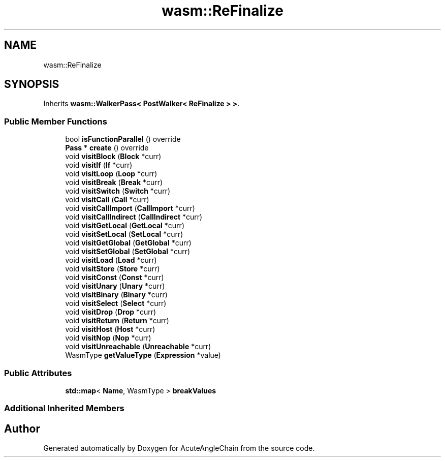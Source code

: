 .TH "wasm::ReFinalize" 3 "Sun Jun 3 2018" "AcuteAngleChain" \" -*- nroff -*-
.ad l
.nh
.SH NAME
wasm::ReFinalize
.SH SYNOPSIS
.br
.PP
.PP
Inherits \fBwasm::WalkerPass< PostWalker< ReFinalize > >\fP\&.
.SS "Public Member Functions"

.in +1c
.ti -1c
.RI "bool \fBisFunctionParallel\fP () override"
.br
.ti -1c
.RI "\fBPass\fP * \fBcreate\fP () override"
.br
.ti -1c
.RI "void \fBvisitBlock\fP (\fBBlock\fP *curr)"
.br
.ti -1c
.RI "void \fBvisitIf\fP (\fBIf\fP *curr)"
.br
.ti -1c
.RI "void \fBvisitLoop\fP (\fBLoop\fP *curr)"
.br
.ti -1c
.RI "void \fBvisitBreak\fP (\fBBreak\fP *curr)"
.br
.ti -1c
.RI "void \fBvisitSwitch\fP (\fBSwitch\fP *curr)"
.br
.ti -1c
.RI "void \fBvisitCall\fP (\fBCall\fP *curr)"
.br
.ti -1c
.RI "void \fBvisitCallImport\fP (\fBCallImport\fP *curr)"
.br
.ti -1c
.RI "void \fBvisitCallIndirect\fP (\fBCallIndirect\fP *curr)"
.br
.ti -1c
.RI "void \fBvisitGetLocal\fP (\fBGetLocal\fP *curr)"
.br
.ti -1c
.RI "void \fBvisitSetLocal\fP (\fBSetLocal\fP *curr)"
.br
.ti -1c
.RI "void \fBvisitGetGlobal\fP (\fBGetGlobal\fP *curr)"
.br
.ti -1c
.RI "void \fBvisitSetGlobal\fP (\fBSetGlobal\fP *curr)"
.br
.ti -1c
.RI "void \fBvisitLoad\fP (\fBLoad\fP *curr)"
.br
.ti -1c
.RI "void \fBvisitStore\fP (\fBStore\fP *curr)"
.br
.ti -1c
.RI "void \fBvisitConst\fP (\fBConst\fP *curr)"
.br
.ti -1c
.RI "void \fBvisitUnary\fP (\fBUnary\fP *curr)"
.br
.ti -1c
.RI "void \fBvisitBinary\fP (\fBBinary\fP *curr)"
.br
.ti -1c
.RI "void \fBvisitSelect\fP (\fBSelect\fP *curr)"
.br
.ti -1c
.RI "void \fBvisitDrop\fP (\fBDrop\fP *curr)"
.br
.ti -1c
.RI "void \fBvisitReturn\fP (\fBReturn\fP *curr)"
.br
.ti -1c
.RI "void \fBvisitHost\fP (\fBHost\fP *curr)"
.br
.ti -1c
.RI "void \fBvisitNop\fP (\fBNop\fP *curr)"
.br
.ti -1c
.RI "void \fBvisitUnreachable\fP (\fBUnreachable\fP *curr)"
.br
.ti -1c
.RI "WasmType \fBgetValueType\fP (\fBExpression\fP *value)"
.br
.in -1c
.SS "Public Attributes"

.in +1c
.ti -1c
.RI "\fBstd::map\fP< \fBName\fP, WasmType > \fBbreakValues\fP"
.br
.in -1c
.SS "Additional Inherited Members"


.SH "Author"
.PP 
Generated automatically by Doxygen for AcuteAngleChain from the source code\&.
